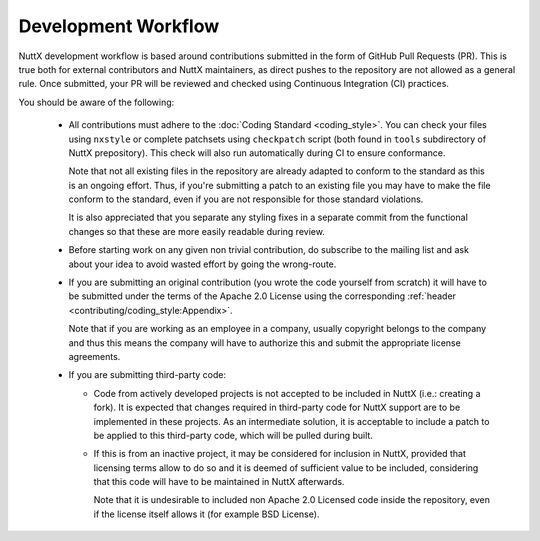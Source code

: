 .. todo:: update when workflow is settled

====================
Development Workflow
====================

NuttX development workflow is based around contributions submitted in the form
of GitHub Pull Requests (PR). This is true both for external contributors and
NuttX maintainers, as direct pushes to the repository are not allowed as a
general rule. Once submitted, your PR will be reviewed and checked using
Continuous Integration (CI) practices.

You should be aware of the following:

  - All contributions must adhere to the :doc:`Coding Standard <coding_style>`.
    You can check your files using ``nxstyle`` or complete patchsets using
    ``checkpatch`` script (both found in ``tools`` subdirectory of NuttX
    prepository). This check will also run automatically during CI to ensure
    conformance.

    Note that not all existing files in the repository are already adapted to
    conform to the standard as this is an ongoing effort. Thus, if you're
    submitting a patch to an existing file you may have to make the file conform
    to the standard, even if you are not responsible for those standard violations.

    It is also appreciated that you separate any styling fixes in a separate
    commit from the functional changes so that these are more easily readable
    during review.

  - Before starting work on any given non trivial contribution, do subscribe to
    the mailing list and ask about your idea to avoid wasted effort by going the
    wrong-route.

  - If you are submitting an original contribution (you wrote the code yourself
    from scratch) it will have to be submitted under the terms of the Apache 2.0
    License using the corresponding :ref:`header <contributing/coding_style:Appendix>`.

    Note that if you are working as an employee in a company, usually copyright
    belongs to the company and thus this means the company will have to authorize
    this and submit the appropriate license agreements.

  - If you are submitting third-party code:

    - Code from actively developed projects is not accepted to be included in
      NuttX (i.e.: creating a fork). It is expected that changes required in
      third-party code for NuttX support are to be implemented in these projects.
      As an intermediate solution, it is acceptable to include a patch to be applied
      to this third-party code, which will be pulled during built.

    - If this is from an inactive project, it may be considered for inclusion in
      NuttX, provided that licensing terms allow to do so and it is deemed of
      sufficient value to be included, considering that this code will have to
      be maintained in NuttX afterwards.

      Note that it is undesirable to included non Apache 2.0 Licensed code inside
      the repository, even if the license itself allows it (for example BSD License).

